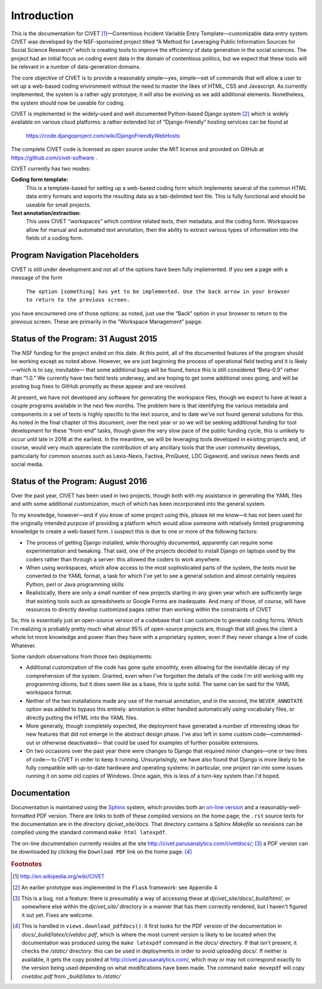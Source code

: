 ****************************
Introduction
****************************


This is the documentation for 
CIVET\  [#f1]_—Contentious Incident Variable Entry Template—customizable
data entry system. CIVET was developed by the NSF-sponsored project
titled “A Method for Leveraging Public Information Sources for Social
Science Research” which is creating tools to improve the efficiency of
data generation in the social sciences. The project had an initial focus
on coding event data in the domain of contentious politics, but we
expect that these tools will be relevant in a number of data-generation
domains.

The core objective of CIVET is to provide a reasonably simple—yes,
simple—set of commands that will allow a user to set up a web-based
coding environment without the need to master the likes of HTML, CSS and
Javascript. As currently implemented, the system is a rather ugly
prototype; it will also be evolving as we add additional elements.
Nonetheless, the system should now be useable for coding.

CIVET is implemented in the widely-used and well documented
Python-based Django system [#f2]_ which is widely available on various
cloud platforms: a rather extended list of “Django-friendly” hosting
services can be found at

    https://code.djangoproject.com/wiki/DjangoFriendlyWebHosts

The complete CIVET code is licensed as open source under the MIT
license and provided on GitHub at https://github.com/civet-software .

CIVET currently has two modes:

**Coding form template:**
    This is a template-based for setting up a web-based coding form
    which implements several of the common HTML data entry formats and
    exports the resulting data as a tab-delimited text file. This is
    fully functional and should be useable for small projects.

**Text annotation/extraction:**
    This uses CIVET “workspaces” which combine related texts, their
    metadata, and the coding form. Workspaces allow for manual and
    automated text annotation, then the ability to extract various types
    of information into the fields of a coding form.

Program Navigation Placeholders
==================================

CIVET is still under development and not all of the options have
been fully implemented. If you see a page with a message of the form

    ``The option [something] has yet to be implemented. Use the back arrow in your browser to return to the previous screen.``

you have encountered one of those options: as noted, just use the “Back”
option in your browser to return to the previous screen. These are primarily
in the “Workspace Management” papge.


Status of the Program: 31 August 2015
=====================================

The NSF funding for the project ended on this date. At this point, all of
the documented features of the program should be working except as
noted above. However, we are just beginning the process of 
operational field testing and it is likely—which is to say, inevitable—
that some additional bugs will be found, hence this is still considered
“Beta-0.9” rather than “1.0.” We currently have two field tests underway,
and are hoping to get some additional ones going, and will be posting
bug fixes to GitHub promptly as these appear and are resolved.

At present, we have not developed any software for generating the 
workspace files, though we expect to have at least a couple programs 
available in the next few months. The problem here is that identifying
the various metadata and components in a set of texts is highly 
specific to the text source, and to date we've not found general 
solutions for this. As noted in the final chapter of this document, 
over the next year or so we will be seeking additional funding for
tool development for these “front-end” tasks, though given the very 
slow pace of the public funding cycle, this is unlikely to occur until 
late in 2016 at the earliest. In the meantime, we will be leveraging
tools developed in existing projects and, of course, would very 
much appreciate the contribution of any ancillary tools that the user
community develops, particularly for common sources such as Lexis-Nexis,
Factiva, ProQuest, LDC Gigaword, and various news feeds and social 
media.


Status of the Program: August 2016
=====================================

Over the past year, CIVET has been used in two projects, though both with 
my assistance in generating the YAML files and with some additional
customization, much of which has been incorporated into the general 
system. 

To my knowledge, however—and if you know of some project using this,
please let me know—it has not been used for the originally intended 
purpose of providing a platform which would allow someone with relatively
limited programming knowledge to create a web-based form. I suspect this
is due to one or more of the following factors:

-  The process of getting Django installed, while thoroughly documented, 
   apparently can require some experimentation and tweaking. That
   said, one of the projects decided to install Django on laptops
   used by the coders rather than through a server: this 
   allowed the coders to work anywhere.
   
-   When using workspaces, which allow access to the most sophisticated 
    parts of the system, the texts must be converted to the YAML
    format, a task for which I've yet to see a general solution and
    almost certainly requires Python, perl or Java programming skills
    
-   Realistically, there are only a small number of new projects starting in any given
    year which are sufficiently large that existing tools such as 
    spreadsheets or Google Forms are inadequate. And many of those,
    of course, will have resources to directly develop customized 
    pages rather than working within the constraints of CIVET   

So, this is essentially just an open-source version of a codebase that 
I can customize to generate coding forms. Which I'm realizing is 
probably pretty much what about 95% of open-source projects are, though
that still gives the client a whole lot more knowledge and power than
they have with a proprietary system, even if they never change a line 
of code. Whatever.

Some random observations from those two deployments:

-   Additional customization of the code has gone quite smoothly, even 
    allowing for the inevitable decay of my comprehension of the 
    system. Granted, even when I've forgotten the details of the code
    I'm still working with my programming idioms, but it does seem like as a 
    base, this is quite solid. The same can be said for the YAML
    workspace format. 
    
-   Neither of the two installations made any use of the manual 
    annotation, and in the second, the ``NEVER_ANNOTATE`` option was
    added to bypass this entirely: annotation is either handled
    automatically using vocabulary files, or directly putting the 
    HTML into the YAML files.
    
-   More generally, though completely expected, the deployment have
    generated a number of interesting ideas for new features that
    did not emerge in the abstract design phase. I've also left 
    in some custom code—commented-out or otherwise deactivated—
    that could be used for examples of further possible extensions.  
    
-   On two occasions over the past year there were changes to 
    Django that required minor changes—one or two lines of code—
    to CIVET in order to keep it running. Unsurprisingly, we have 
    also found that Django is more likely to be fully compatible 
    with up-to-date hardware
    and operating systems: in particular, one project ran into some
    issues running it on some old copies of Windows. Once again, this is
    less of a turn-key system than I'd hoped.
      

Documentation
=============

Documentation is maintained using the `Sphinx <http://http://sphinx-doc.org/>`_ system, which provides both an 
`on-line version <http://civet.parusanalytics.com/civetdocs/index.html>`_ and a reasonably-well-formatted PDF version. There
are links to both of these compiled versions on the home page; the ``.rst`` source texts for the documentation are in the
directory *djcivet_site/docs*. That directory contains a Sphinx *Makefile* so revisions can be compiled using the standard 
command ``make html latexpdf``.

The on-line documentation currently resides at the site http://civet.parusanalytics.com/civetdocs/; [#f3]_ a PDF version can 
be downloaded by clicking the ``Download PDF`` link on the home page. [#f4]_

.. rubric:: Footnotes

.. [#f1] http://en.wikipedia.org/wiki/CIVET

.. [#f2] An earlier prototype was implemented in the ``Flask`` framework: see
   Appendix 4

.. [#f3]
   This is a bug, not a feature: there is presumably a way of accessing these at *djcivet_site/docs/_build/html/*, or 
   somewhere else within the *djcivet_site/* directory
   in a manner that has them correctly rendered, but I haven't figured it out yet. Fixes are welcome.
   
.. [#f4]
   This is handled in ``views.download_pdfdocs()``: it first looks for the PDF version of the documentation in 
   *docs/_build/latex/civetdoc.pdf*, which is where the most current version is likely to be located when the 
   documentation was produced using the ``make latexpdf`` command in the *docs/* directory. If that isn't present,
   it checks the */static/* directory: this can be used in deployments in order to avoid uploading  *docs/*. If neither
   is available, it gets the copy posted at http://civet.parusanalytics.com/, which may or may not correspond exactly to the 
   version being used depending on what modifications have been made. The command ``make movepdf`` will copy *civetdoc.pdf* from 
   *_build/latex* to */static/*